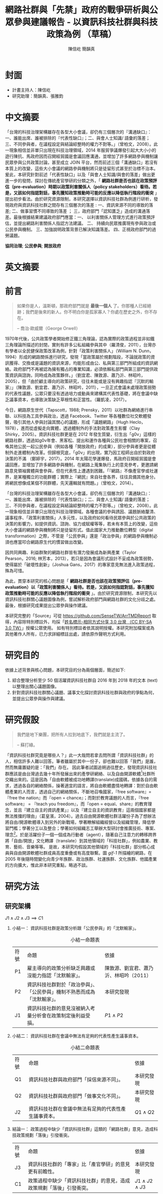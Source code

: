 #+TITLE: 網路社群與「先禁」政府的戰爭研析與公眾參與建議報告 - 以資訊科技社群與科技政策為例 （草稿）
#+AUTHOR: 陳信屹
#+AUTHOR: 簡韻真
#+EMAIL: ossug.hychen@gmail.com
#+OPTIONS: H:2 num:t toc:t 
#+TOC: listings
#+TOC: tables 
* 封面
- 計畫主持人：陳信屹
- 研究助理：簡韻真、張雅鈞
* 中文摘要
  #+BEGIN_COMMENT
  字數以 500 字為限，並在其後列名 5 個以內中文關鍵詞。
  #+END_COMMENT
  「台灣的科技治理架構雖存在各型大小會議，卻仍有三個層次的『溝通缺口』：一、誰能出席、誰被排除的『代表性缺口』；二、與會人士知識/ 語彙的落差；三、不同參與者，在議程設定與結論綜整時的權力不對等。」（曾柏文，2008）。此一現象相信並非單只出現在科技治理領域，2014 年服貿爭議爆發引起大大小小的遊行陳抗、馬政府因而召開經貿國是會議回應溝通，並增加了許多網路參與機制讓民眾參與公共政策討論，甚至成立 JOIN 平台，然而前述三個「溝通缺口」若沒有本質上的改變，這些大小會議的網路參與機制將只是徒留形式甚至於治標不治本。爰此，本研究針對前述「代表性缺口」以及「與會人士知識/與會的落差」做出更進一步的發問，探討在傳統產官學研的分類之外，「 *網路社群是否也該在政策預評估（pre-evaluation）時期以政策利害關係人（policy stakeholders）看待。若是，又該如何指認對話，事先獲知政策推動時可能的反應以降低執行階段的衝突* 」提出初步看法。由於研究資源限制，本研究選擇以資訊科技社群為例進行研析，發現政府與資訊科技社群之間存有三個層次的落差 : 一、資訊來源不同的導致的落差; 二、做事習慣不同導致的落差 ； 三，政府部門「認知匱乏」造成的溝通落差。最後根據結果建議政府部門應當：一、 以利害關係人管理方式進行政策預評估，並提出網路利害關係人指認方法建議。 二、 持續向民眾推廣現有參與政治或公民參與機制。 三、加強說明政策背景已解決知識落差。 四、正視政府部門的過勞議題。

  *協同治理*; *公民參與*; *開放政府*
* 英文摘要
  #+BEGIN_COMMENT
  字數以 150 字為限，並在其後列名 5 個以內英文關鍵詞。
  #+END_COMMENT
* 前言
  #+BEGIN_COMMENT
  科學研究論文引言的五個階段 （Weissberg & Buker 1990）: 
  - 階段一：陳述該研究領域，藉此提供讀者所欲探討問題之背景，並說明重要性。
  - 階段二：更明確地陳述該問題的研究近況，為已知資訊奠定基礎。
  - 階段三：陳述進一步研究之必要，藉此為目前研究創造可發揮之空間。
  - 階段四：說明研究目標或描述研究的主要活動與發現。
  - 階段五：選擇提出執行此研究的正面價值或正當性。
  #+END_COMMENT
  
  #+BEGIN_QUOTE
  如果你是人，溫斯頓，那政府部門就是 *最後一個人* 了。你那種人已經絕跡；我們是後來的新人。你不明白你是孤家寡人？你處在歷史之外，你不存在。

  -- 喬治·歐威爾（George Orwell）
  #+END_QUOTE
  1970年代後，公共政策學者開始修正鐵三角理論，認為實際的政策過程並非如鐵三角理論所描述的封閉，實則有許多公私組織參與其中（羅清俊，2011），台灣亦有學者以全民健保政策改革為例，針對「政策利害關係人」（William N. Dunn，1994）形成的網路關係進行研究，發現「當政策屬於規劃階段，不論就政策的資訊獲得、交換或是議題的資訊來源，均能形成由公、私與第三部門所組成的資訊網絡。政府部門不再被認為擁有獨占的專業知識，必須依賴私部門與第三部門提供政策資訊與諮詢，同時成為政策夥伴。」（劉宜君、陳敦源、蕭乃沂、林昭吟，2005），但「由於顧主導向的政策研究，往往未能或是沒有興趣指認『沉默的輸家』」（陳敦源、劉宜君、蕭乃沂、林昭吟，2011），一旦正式會議未處理政策弱勢的代表性議題，公眾只要沒有透過培力或動員來建構其代表性基礎，將在會議中缺乏議事資本，也導致決策缺乏草根性和正當性。（羅凱凌，2017）。
  
  今日，網路原生世代（Tapscott，1988; Prensky，2011）以社群為網絡進行串聯、以科技為工具參與政治，透過 Facebook、Twitter 等各種數位社交軟體發聲，吸引其他人參與討論其關心的議題，形成「議題網路」（Hugh Heclo，1978），進而從虛擬走向實體，透過體制外的手法對政策產生影響（Clay Shirky，2005）。資訊科技社群更是在 2012 年發生質變，衍生出「g0v」這樣的網路社群，透過如g0v年會、黑客松、提出和運作各種與公民社會相關的專案，召喚其他公民一起公民參與（例如各種「開放政府」的成果），部分參與者更是從體制外走進體制內改革。但歸根究底，「g0v」的出現，實乃因工程師出自於對政府決策的不滿 （鄭婷宇，2017）。2014 年太陽花學運爆發，馬政府召開經貿國是會議回應，並增加了許多網路參與機制，在網路上蒐集執行上的意見參考，更邀請網路意見領袖實體與會參與，但在代表性上遭遇到困難。「『網路』不像產官學或社運界，是某種獨立的功能群體；實際上『網民』來自社會各界，往往具備其他身分。將網民想像成某個不同群體，先天邏輯就有問題。」（曾柏文，2014）。

  「台灣的科技治理架構雖存在各型大小會議，卻仍有三個層次的『溝通缺口』：一、誰能出席、誰被排除的『代表性缺口』；二、與會人士知識/ 語彙的落差；三、不同參與者，在議程設定與結論綜整時的權力不對等。」（曾柏文，2008）。此一現象相信並非單只出現在科技治理領域。各種會議的參與誘因、議題脈絡釐清、議事程序、「政策利害關係」人多元性，以及政府如何看待民眾參與於公共政策的決策的影響力，如提供資訊、諮詢、協力或賦權等等，若未有本質上的改變，這些大小會議的網路參與機制將只是徒留形式。值此國家大力推動數位轉型（digital transformation）之際，不管是「公民參與」還是「政治參與」的網路參與機制必須也應當叩合網路原生代的慣習做出改變。

  因共同興趣、利益群聚的網路社群皆有潛力發展成為新興產業（Taylor Pearson，2016; 林芳本，2013），若只是因為會議形式設計不妥成為政策弱勢，使得屬於「破壞性創新」（Joshua Gans，2017）的專家意見無法進入政策過程，殊為可惜。

  為此，貫穿本研究的核心問題是「 *網路社群是否也該在政策預評估（pre-evaluation）以「政策利害關係人」看待。若是，又該如何指認對話，事先獲知政策推動時可能的反應以降低執行階段的衝突* 」。由於研究資源限制，本研究先以資訊科技社群關心議題圖像為例，嘗試解析政府部門與網路社群的文化分歧之處。最後，根據研究成果提出公眾參與操作建議。

  本研究完整的「Source」可從 https://github.com/SenseTW/ArrTMDReport 取得，內容除特別標註外，均採「[[https://creativecommons.org/licenses/by-sa/3.0/tw/][姓名標示-相同方式分享 3.0 台灣 （CC BY-SA 3.0 TW）]]」授權公眾使用。
  如有特別標註者依其說明授權。本研究附加檔案或為其他著作人所有，已力求詳細標註出處，請依原作聲明方式利用。
* 研究目的
  依據上述背景與核心問題，本研究目的分為兩個層面，簡述如下:
  1. 綜合整理分析至少 50 個活躍資訊科技社群自 2016 年到 2018 年的文本 (text) 以整理出關心議題圖像。
  2. 針對資訊科技社群關心議題、議事文化探討資訊科技社群與政府的爭點為何，並提出公眾參與操作與建議。 
* 研究假設
  #+BEGIN_QUOTE
  我們是地下樂團，把所有人拉到地底下，我們就是主流了。

  -- 蘇打綠。
  #+END_QUOTE
  #+Caption: 「國/商碼 vs. 國/叛碼」並列圖，葛皇濱製。
  #+NAME: gif-1
  [[./images/community_network.png]]
  「資訊科技社群究竟是哪些人？」此一大哉問若拿去問所謂「資訊科技社群」的人，相信許多人難以回答。筆者雖屬於其中一份子，卻也難以回答「我們」是誰，然而無庸置疑的是：「我們」存在。
   因此筆者試圖追朔過往歷史，發現資訊科技社群應該是由台灣過去幾十年所發展出來的產學研網絡、以及自由開源軟體[fn:1]社群所交織出來的。這是因為「自由軟體被成功地轉譯(translate)成國碼，依據各自的需求，透過各自的網絡關係，操著適宜的語言，將自由軟體盡情地轉譯：對於自由軟體產業的人而言，透過自己的網絡關係，不斷地召喚國家，『free software』=『free the nation』而『open = chance』；而對於教育議題的人而言，『free software』 = 『teach you freedom』，而『open = equal、share』的教育理念，並且『建立自主的資訊產業」』以及『建立自主的資訊教育』這兩個國家都是無法推擋的理由」（葛皇濱，2004）。過去自由開源軟體社群活躍份子為了想辦法將自由/開源軟體導入到另外的新戰場，學著瞭解組織經營以及組織管理，降低學習門檻；學著分工以及整合；學著如何組織志工舉辦大型研討會推廣技術、專案、理念[fn:2]。於是活躍份子一個一個成為行動者（agent），隨著自己注意力的轉移跨界將「自由/開放」文化轉譯（translate）到其他領域的「科技社群」，例如農業、教育、藝術、音樂等等。  是故，本研究均假設其他領域的「科技社群」部分核心成員與自由開源軟體社群成員高度重疊或有高度聯繫。圖 [[gif-1]] 所描繪的網路，在 2005 年後隨時間變化向青少年族群、政治族群、社運族群、文化族群、他國產業的方向擴大，惟此非本研究重點，略過不談。
* 研究方法
** 研究架構
   $J1 \land J2 \land J3 \implies C1$
*** 小結一： 資訊科技社群是政策分析跟「公民參與」的「沈默輸家」。
   #+CAPTION: 小結一命題表
   #+NAME: tba-judgement-1
   | 符號 | 命題                                                                     | 依據                                   |
   | P1   | 雇主導向的政策分析缺乏興趣或沒能力指認「沈默輸家」。                     | 陳敦源、劉宜君、蕭乃沂、林昭吟（2011） |
   | P2   | 資訊科技社群對於「政治參與」、「公民參與」機制不熟悉而成為「沈默輸家」。 | 本研究發現                             |
   | J1   | 資訊科技社群的意見沒被納入考量分析會在政策制定後利益受損。               | $P1 \land P2$                          |
*** 小結二： 資訊科技社群在會議中無法有足夠的代表性產生議事資本。
    #+CAPTION: 小結二命題表
    #+NAME: tba-judgement-2
    | 符號 | 命題                                                 | 依據           |
    | Q1   | 資訊科技社群與政府部門「採信來源不同」。       | 本研究發現     |
    | Q2   | 資訊科技社群與政府部門「做事文化不同」。             | 本研究發現     |
    | J2   | 資訊科技社群在會議中無法有足夠的代表性產生議事資本。 | $Q1 \land Q2$ |
*** 結論一： 政策過程中缺少「資訊科技社群」這類的「網路社群」意見，造成科技政策規劃「落後」引發衝突。
    | 符號 | 命題                                                     | 依據                   |
    | J3 | 資訊科技社群的「專家」比「產官學研」的意見更有前瞻性。   | 本研究發現             |
    | C1   | 政策過程中缺少「資訊科技社群」的意見，造成政策規劃「落後」引發衝突。 | $J1 \land J2 \land J3$ |
** 文化研究
   「文化研究關心的是日常生活中的意義與活動。文化活動是指某個文化中的人們如何去進行某些事情（比如說觀看電視或外出用餐），而他們之所以這樣去進行事情則與某些文化意義有關。在文化研究的脈絡下，「文本」（text）這個概念不只是在講書寫下來的文字，還包括了電影、攝影、時尚或髮型；文化研究的文本對象包含了所有有意義的文化產物。」（[[https://zh.wikipedia.org/wiki/%E6%96%87%E5%8C%96%E7%A0%94%E7%A9%B6 ][Wikipidia: 文化研究]]）。 本研究採用之「文本」為社群在網路中共創、有意義的文化產物，包含網路討論串、新聞、共筆、演講、軟體等等。
*** 收錄原則
**** 社群收錄原則
     初步設定條件為符合下列條件之台灣相關科技社群或組織，特殊狀況可說明：
     1. 創立一年以上。
     2. 兩年內有公開活動或討論文章。
**** 社群大型活動收錄原則
     1. 由社群主辦。 以 PyCon 為例：不管是講者、工作人員、聽眾全部都要付報名費。[fn:3]
     2. 知識分享、連誼、共創型活動。 以 COSCUP 為例，60% 交朋友、40% 聽演講是主辦方設定的目的。
**** 來源的判斷原則
     1. 一手來源是為事件特定狀態直接提供證據的文本或者人；換句話說，就是最靠近政府部門正在書寫的事物的消息來源。這個術語通常指事件參與者或者事件觀察者創作的文本。它可能是一份官方報告，一封原始書信，一份記者親歷事件的報導，或者一份自傳，統計數據也被認為是一次文本。
     2. 二手來源是是摘要、引用、轉述、總結一手來源的文本。。
*** 建立活躍社群清單
**** 盤點社群自辦會眾 250 人以上知識分享、連誼、共創型活動
**** 估計社群人數以及活躍狀況     
    1. 蒐集各社群常使用的討論數位工具連結。
    2. 蒐集各社群常使用的資料整理工具連結。
    3. 蒐集各社群用來舉辦活動的活動報名網站。[fn:4]
     1. KKTIX。
     2. 活動通。
     3. Meetup。
     4. Facebook Event。
    4. 略估各社群有的數位工具討論空間的人數。
*** 統計各社群關心議題 
    1. 盤點出每個社群的主要數位討論空間。時間範圍 2016 年到 2018 年的熱門新聞相關討論串。
    2. 每個社群討論空間要找出 10 個熱門跟社會議題新聞或政策有關的討論串。
    3. 摘要各相關議程重點問題。
*** 歸納分析社群關心議題
    Alex Pentland （2014）認為人類是「意念機器」，在「探索」跟「思考」過程中消費資訊，在討討論中貢獻「知識」 ，在人機一體高度連結（hyper-connected）的社會中，公民不僅是單純的政策資訊消費者，同時也是政策資訊的貢獻者。網路做為一個開放的討論空間，佈滿了無數人消費及生產知識的數位痕跡（Degital Footprint）。從資料（data）、資訊（information）、知識（knowledge）、文化（culture）生產與消費的角度，我們能看出「意念」（ Alex Pentland，2014）
）傳播的路徑，指認出特定網路族群特質跟關心議題，供後續進入社群活躍場域驗證分析後的概念。
*** 驗證
    在撰稿初期即公佈在網路上，並時常在科技社群的群聚的虛擬或實體空間，逼人閱讀當前草稿並詢問內容是否有偏誤（科技社群的人多半對這些內容毫無興趣）。概念來自於約耳的「走廊使用者測試」。[fn:5]
** 訪談調查法
   訪談法透過與受訪者面對面之交流，獲取內容訊息的分析方法，特別是針對受訪者親身經驗之故事特別有用。
   本研究主要透過此方法了解不同領域對於政策過程的意見，獲知政府與資訊科技社群的溝通缺口，訪綱見附錄。

   // 完稿會跟被訪者確認是否公開。

   #+CAPTION: 訪談名單與形式表 （本研究製表）
   #+ATTR_LATEX: :environment tabular :width \textwidth :align lrr
   | 代號  | 時間 | 形式 | 選擇原因                         |
   |-------+------+------+----------------------------------|
   | NPC1  |      |      | 經貿國是會議。政府與社群中介者。 |
   | NPC2  |      |      | 經貿國是會議。政府與社群中介者。 |
   | NPC3  |      |      | 族繁不及備載                     |
   | NPC4  |      |      | 政府與社群中介者。               |
   | NPC5  |      |      | 積極公民                         |
   | NPC6  |      |      | 社群倡議                         |
   | NPC7  |      |      | 智庫分析師                       |
   | NPC8  |      |      | 智庫分析師                       |
   | NPC9  |      |      | 智庫分析師                       |
   | NPC10 |      |      | 基層公務員                       |
   | NPC11 |      |      | 政府約聘                         |
   | NPC12 |      |      | 曾任職政務官                     |
   | NPC13 |      |      | 現任職政務官                     |
   | NPC14 |      |      | 現任首長幕僚                     |
* 研究限制
 1. 這種透過生活史作為社會圖像的起點與核心方法仍有限制，「建構社會圖像之方法並無固定方式之依歸，而只是尋繹其中之可能關聯，盡力貫通各種層面使之連結成有機圖像，詮釋的結果常常依賴研究者的知識跟經驗。」（王宏泰，2011）。
 2. 本研究多數取用之文本 （文化研究的脈絡下的 「Text」） 皆為網路連結頁面，可能在未來失效。 對於 Web Archiving 此議題，目前全世界已經有一些 [[https://en.wikipedia.org/wiki/List_of_Web_archiving_initiatives][Web Archiving Initiatives]] 在進行。
    讀者若發現連結失效，可嘗試利用 Web Archive （https://web.archive.org/ ）、Wayback Machine （http://archive.is/） 此類服務搜索。
 3. 本研究盤點之社群跟活動不可能窮盡，此乃因社群跟活動、可能隨時分拆、重組或創建。
** 研究者的位置
   筆者自 2002 年因使用 Linux 開始參與自由軟體文化運動，2012 年參與 g0v 開始關心公共議題自今。2014 以 g0v 社群參與者身份參與經貿國是會議高雄場。
* 文獻檢閱
** 網路社群
   自 2014 舉辦的[[https://www.ndc.gov.tw/Content_List.aspx?n=F6A29549FD03E057][經貿國是會議]] 以來、公部門們常常提到「科技社群」，但似乎並無精確定義，按筆者個人經驗，目前只見 2017 年的開源人年會中的[[https://www.youtube.com/watch?v=mrMsNItdkNs][南部社群與法人協作]]演講中提到「科技社群」四字，而從科技部的相關計畫：科技社群建構：新興科技產業相關議題之研究，可發現學者所想像的社群是某種由上而下建構的平台，而非由下往上自組凝聚的人民團體。因此接下來本研究會試圖釐清所謂的「科技社群」為何，另外需特別強調的是，這裡提及的社群 （community） 一詞與社區營造裡的社區 （community） 為不同指涉對象。 

   按筆者這十幾年來經營開源社群的經驗，首先，沒有人可以代表「網路」，在網路上每個人都是各自獨立的節點，只是有些人是比較大的節點，認識更多人、傳遞更多資訊，通常被稱之為意見領袖（Key Opinion Leader）。意見領袖並非他想做什麼，下面就會有網軍群起跟隨，KOL 指的比較偏向網路上某一社群內有影響力的人，較像是一個跟社群溝通的窗口，是因為他在社群內的專業與參與付出而有影響力且受信任。

不同於傳統公協會或是人民團體，網路社群因為興趣和共同關注議題而聚集，成員可能跨地域、跨職業，也沒有成立正式的法人組織，但是這個社群因為共同的承諾參與、默契、工具凝聚在一起，持續在網路上活躍，而成員對這個社群產生了歸屬感。例如攝影同好、動漫社群、寫程式的社群，可能在不同的論壇、通訊工具上討論相關話題，分享新知與作品。
Etienne Wenger（2003）稱呼這類通過對特殊活動或興趣分享專業技術和激情而聚在一起的群體為「實踐社群」（community of practice）。

「實踐社群」這樣崇尚實作的文化，使得一個人在這樣的社群的影響力是建立在他為社群貢獻過什麼事蹟，因此網路的暱稱 ID  比本名還真，基本上可以算在江湖 (community) 的藝名 (nickname)，任何職銜在此也不重要，大家認可的是該人做過的貢獻，而不是他是否為理事長、發起人。社群所形成的文化，也就是所謂的默契，會讓社群的意見領袖，受到一定程度的規範，若是意見領袖打破這個默契，就會在所屬的社群中影響力下降。這樣的治理模型在自由開源社群特別常見：「仁慈的獨裁者」（benevolent dictator）[fn:6] 必須保持仁慈，否則巨大的分歧會導致專案被復刻（fork）並由新的領導所掌管。這也是接下來建議一章會看到受訪者希望專家會議內容公開，因為他們無法代表他們所屬的社群，基於跟社群的默契，他們需要讓社群裡的更多人可以一同參與跟政府的討論並給意見。

值得注意的另一件事，是同一議題會有不同意見的社群，不能夠希望找到一個社群就天下太平無其他意見，或是能夠找完所有網路上的社群，因為只要有任何人不同意既有社群的意見、承諾，馬上就可以在網路上開新的社群，因此與其建一個社群清單，不如讓社群可以主動找到政府部門，或是有需要的時候可以迅速找到關鍵活躍社群。

每個社群習慣的討論平台也會不同，可能在 Facebook、Instagram、Line、Telegram、Twitter、Slack、IRC、PTT 等不同的工具平台上，要讓社群使用者遷移討論平台非常困難。例如大家都不太會去政府的網站上留言、參與討論，而是傾向在社群既有的平台上討論。在徵詢社群意見的時候，需要在其習慣的工具平台上，以相同的默契與承諾進行協作。

大致上，網路社群有兩種生命週期，一種是以興趣為導向，以實作和數位資產為基礎的實踐社群，以開源社群為例；另一種是議題導向的倡議社群，例如從關注特定議題的粉絲頁到發起遊行抗議。許多社群至凝聚期時已有相當影響力與網路聲量，卻因行政成本考量不一定會走到有法人形式的營運期，造成這些社群的聲音很難被納入政策諮詢過程中，也無法有明確的組織授權任何人代表那個社群。
*** 實踐社群
   #+CAPTION: 實踐社群的生命週期（本研究製表）
   #+NAME: tb-community-of-practice-lifecycle
   | 特性/階段 | 萌芽期             | 發起期       | 凝聚期       | 擴大推廣期       | 營運期                        |
   |-----------+--------------------+--------------+--------------+------------------+-------------------------------|
   | 關鍵活動  | 網路上分享特定知識 | 共有數位資產 | 定期實體聚會 | 定期大型活動     | 成立人民團體                  |
   | 誰能代表  | 無                 | 發起人       | 無           | 無               | 不同案例有不通狀況            |
   | 自治條例  | 無                 | 無           | 有           | 有               | 有                            |
   | 營運成本  | 極低               | 低           | 中           | 高               | 極高                          |
   | 案例      |                    |              |              | COSCUP、MOPCON、 | 開放文化基金會 、自由軟體協會 |
*** 議題社群
   #+CAPTION: 議題社群的生命週期（本研究製表）
   #+NAME: tb-community-of-issue-lifecycle
   | 特性/階段 | 萌芽期        | 發起期                                       | 凝聚期                  | 擴大推廣期                              | 營運期                        |
   |-----------+---------------+----------------------------------------------+-------------------------+-----------------------------------------+-------------------------------|
   | 關鍵活動  | 罵文/釐清議題 | 分享相關政策/報導/學術文獻、成立粉絲頁、群組 | 定期讀書會/行動策略討論 | 倡議/遊說/開記者會/遊行等等定期大型活動 | 協會/基金會                   |
   | 誰能代表  | 無            | 發起人                                       | 無                      | JOIN 提案者                             | 董事長/理事長                 |
   | 自治條例  | 無            | 無                                           | 有                      | 有                                      | 有                            |
   | 營運成本  | 極低          | 低                                           | 中                      | 高                                      | 極高                          |
   | 案例      |               |                                              |                         | COSCUP、MOPCON、                        | 開放文化基金會 、自由軟體協會 |

** 利害關係人指認
*** TODO 這邊寫利害關係人指認方法? 討論「市場定位」、「專案管理」、「服務設計」裡的指認方法。
  寫狹義的利害關係人只包含「否決權」的定義、「輸家」，並提出「鄉民都來了」的動員、以及「開源裡面的最後否決權」。
**** 文獻回顧:
***** 公共行政的指認 
    1. 政策分析學者William N. Dunn（1994：85）將 「政策利害關係人」（policy stakeholders）定義為：「不論是能夠影響政府決策或是受到政府決策影響的個人或團體，就是政策利害相關者」
    2. 利害關係人的指認必須是倫理性以及策略性的: 利害關係人在意義上有更大的包容性，也從倫理的角度，指出策略 規劃者應當關注企業或是政府運作中「了解誰與甚麼是有影響 的？（Who and What Matters?）」問題（Lewis and Gilman, 2005: 161-182），更重要的，公部門策略規劃者在倫理上必須關 注「沉默輸家」（s i l e n t l o s e r s）的權益，沉默輸家意指 （Weimer, 1998: 118）：「（社會上的某些人）不清楚自己是有 利害相關的、知情但是負擔不起參與公共討論的成本、或是尚未出生以及其他原因而無法發聲。」13
    3. 共政策往往可能產生對社會全面性的正面或負面影響力 （Wilson, 1989: 75-83），幾乎所有的生物都會包括在其中，但 是，這樣的討論意義不大，實務上也不可能進行這樣大規模的評 估工作
    4. 利害關係人範圍問題：利害關係人指認可分為廣義與狹 義兩種，廣義代表只要該團體或是個人，在經濟、黨 派、意識形態、或專業上與政策有關，都應被納入考 量。狹義則是類似「否決點」（veto point; Immergut, 1992: 66）的概念，只納入有能力影響法案修正通過的 相關個人或團體，
    5. 利害關係人分析的研究方向指引：
    5.1. 利害關係人範圍問題。
    5.2. 資料蒐集的輔助問題。
    5.3. 利害關係人變動的問題。

    沒有蒐集「沈默輸家」現在會產生的問題：1. 錯過創新意見。 2. 受害者現在容易串連陳抗做「否決」。

***** 市場定位的指認 
***** 議題行銷的指認 
** 小結
* 資訊科技社群關心議題分析
 為了瞭解資訊科技社群與政府部門的爭執，以下我們先梳理比較大的事件再從中挖掘背後的價值爭議。
** 新興產業與既有產業之爭
  #+BEGIN_QUOTE 
  我們若不從根本研究發展起來，就永遠只能做先進國家的科技殖民地，賺一點代工仿造的辛苦錢，在左鄰右舍前炫耀浮誇而已

  -- 黃敬群 (Ｊserv）    
  #+END_QUOTE
*** 我們還需要下一座園區？
    | 議題分類 | 區域 | 子議題                                                                                             |
    |----------+------+----------------------------------------------------------------------------------------------------|
    | 國土規劃 | 高雄 | 想辦法先抑制炒房，防止扼殺剛燃起的新商業火苗; 而不是把資源投進建設新科學園區.                      |
    | 產業發展 | 高雄 | 二級產業產值已經這麼大，是否應該繼續擴大? 還是應該要認真一點推動「容易與觀光並存的數位/軟體產業」? |
    | 產業發展 | 高雄 | 高雄市府招商模式不變，高雄科技園區恐成蚊子館或炒房園區                                             |
*** 新「媒體流行字」只是拿來匡預算、騙選票、炒房用的
    - 「政府為統籌掌 理自由軟體產業發展之規劃、推動與評估事宜」並且提出多項與阿里山計畫內的計 畫綱要，包括「1 萬名 Linux 程式設計人員、十萬個以 Linux 為基礎的相關機關及企業 的電子化、1000 套 Linux 驗證中心所通過的軟、硬體產品，預計 2007 年產業產值將為 新台幣一百億元(廣義產值為一千億元)」為目標。
    - 你看奈米計畫和電子書，也會是同樣模板的！(所以AI寫計畫書超重要)
*** 政府該介入管制或是扶持新興產業？ 政府有能力嗎？
*** 國際標準制定
    https://thetype.com/2018/11/15885/zh-hant/?fbclid=IwAR0x8YX16D3BXOnMTYKnSk6P-E_Ano42wI0DVeonGTZMGhtIzgTnYXwe59s#fnref:3
** 言論自由與言論管制之爭
** 居住自由與規模經濟之爭
  1. Degital Nomad 與製造業的競爭。
** 學習自由與體制教育之爭
  | 議題分類 | 區域 | 子議題           |
  |----------+------+------------------|
  | 高等教育 | 全國 | 學者跟不上時代。 |
** 認同自由與傳統價值之爭
  1. 不需要「他者」決定「自己」是什麼。
** 服務公共性認定之爭
  1. 政府服務做很爛。民間自幹砍資料做應用。政府說政府部門民間違法。因為做應用才有亮點。
** 人權與便捷的公共服務之爭
  1. eID 爭議。
** 直接民主與代議民主之爭
  1. 代議失靈。
  2. 協同治理而不只是要「公民參與」。
* 資訊科技社群特質分析
  #+BEGIN_QUOTE
  這樣的辯論不斷出現，甚至一度越演越烈。但是這樣的辯論核心都是，誰是社群？誰代表社群？ SLAT 與社群的關係是什麼？SLAT 是否能夠代表社群？

  -- 葛皇濱（2004）。
  #+END_QUOTE
 1. 較有國際觀：引用新聞來源: 國內/國外比重。
 2. 循證式：直接用新聞討論 V.S. 直接用政府公告政策/報告討論。
 3. 採信來源的不同，議題導向，快政府2-3年。
 4. 反權威：誰說的並不重要，重點是有沒有道理。
 5. 多元與涵容 。
** 這些人的影響力？
 1. 部分屬於國際社群的 committer ，有資格參與規格制定的投票權。
 2. 未登記在台灣的外商或是新創的從業人士。
 3. 台灣在地社群的組織者。
 4. 特定科技的專業玩家。
 5. 實務導向的學者。
* 利害關係人指認分析
** 描繪框架
  6. 外部、內部、中介者。
  7. 公共行政的利害關係人指認。
  8. 專案管理利害關係人指認。
  9. 議題行銷的關心對象、關心社群指認。
 10. 網路利害關係人指認。
** 導出我設計的方法立論：
  1. 沒有組織的「輸家」利害關係人。
  2. 能透過 internet 動員組織執行「否決」。
  3. 消費/生產政策的資料的個體都有可能是被影響者(因為他感興趣）。
  4. 用因興趣而產生的鬆散社群裡的 KOL 當 communication bridge。
  5. 利用新聞作媒介刺激互動，讓 community 指認利害關係人。
* 結論與建議
  本章依據前述研究成果進行研究發現綜整，並依據相關研究發現，提供若干建議供政府部門參考。
** 研究發現
   #+BEGIN_COMMENT
  1. 研究主要目的的參考文獻，或概述主要活動。
  2. 依重要性來重申最重大的研究發現。
  3. 本研究的意涵 （從結果所得概論：在更廣泛的領域下，結果所代表的意義）。
  4. 對未來研究的建議。
  #+END_COMMENT
*** 資訊來源不同導致的溝通缺口 
   當議題在社群媒體（SNS）或是大眾媒體發酵時，本研究依據訪談結果以及場域觀察發現：
   1. 事務官、基層公務員、資訊科技社群的問題為看不到全局觀（big picture）跟政策藍圖（policy roadmap）。
   2. 政務官、事務官、政策分析師的問題為缺乏從碎片化的資訊整理洞見（insights）的時間與方法論(methodology。

   #+CAPTION: 資訊來源不同導致的溝通缺口 
   #+NAME: tba-source-gaps
   | 政務官                          | 事務官/政策分析師                       | 資訊科技社群                                             |
   |---------------------------------+-----------------------------------------+--------------------------------------------------------|
   | 1. 該議題重點是什麼？           | 1. 沒有時間好好做政策規劃，疲於救火。   | 政府資訊過時，政策規劃慢三年以上。                     |
   | 2. 為什麼民眾無法了解政策藍圖？ | 2. 網路上的意見太過雜亂，很難找洞見。 | 不採納網路意見，只相信大公司、學術機構等既得利益者。   |
   | 3. 由下而上的意見如何收斂？     | 3. 網路與情系統只有聲量大小，沒有洞見。 | 要洞見就要有誠意，沒誠意不想參與討論。                 |
   |---------------------------------+-----------------------------------------+--------------------------------------------------------|
*** 做事習慣不同導致的溝通缺口
*** 公共政策網路公民參與缺口
    第一段寫 Internet 促成通訊方式改變，並且改變了人類對「社會真實」的認定方式，同時也改變了組織方式（Manuel Castells，2010），而由於成為人民團體成本過高，此類因網路而出現的社群便不傾向登記為人民團體，在這樣的狀況下這類人變成了政策規劃上的「沈默輸家」。特質為何。關心的議題圖像為何。第二段寫新的組織型態要怎麼推估代表性跟族群大小以及影響力。第三段寫儘管有了「公民審議」、「電子民調」，但由於主導「公民審議」、「電子民調」者缺乏數位行銷的概念與技巧，以及對社群多元性，數位認同的了解，在流程設計上使得網路原生代往往仍然 *不知道怎麼參與* 或是 *沒有動力參與* ，依舊還是「沈默輸家」。
**** 網路參與形式
    // 先列訪談論點摘要
***** 
    1. 需要改變專家會議的形式，專家會議應該要慢慢淡化掉，通常一個太尖端的事情無法透過專家會議，無法給真正建議。很多「專家」不一定是專家，德高望重來，執行機關不照著做就得負擔責任。行政機關於是就照著所謂的「專家」建議走。問題在現在給的時間和資源又很少，通常你只有很短的時間，如果這件事很重要，可以掛特別專案，有一到兩個月來做。大部份的專家會議流於形式。隱瞞委員的身份無助於糾紛的解決。
       外部會議如何讓他如實的呈現，盡量是找願意的委員來開會，另外有理由才不公開。才能讓民間意見吸納變成實質化。不公開就太形式化了。但建立標準也是困難重重。
    2. 重點不是政府建立平台，而是利用現有的平台。政府近年有個問題是自己架平台。政府想要跟科技社群對話的話，就是先到科技社群跟他們對話，而不是開新的地方再叫他們來。你是政府單位，政府部門反而會比較不受信任，不如委託中立的法人，或是社群自治，參與這個平台的互動，沒有特別理由的話，不需要政府去架一個平台。所謂的交流平台需要做民意的吸納，那政府要變成參與者，且平台的管理者必須要是中立的，讓平台要可以自治。
    3. 應該要增加網路公聽會。例如現在選舉制度，投票或是連署是不是能夠增設網路連署？他當然有很多的原因，中選會的意思是他們是想要做網路連署，他們成本比較低。因為網路有自動驗證機制。很多連署票會無效，就是戶籍填錯之類的，最後還要人工驗查。對於行政說負荷可以減低。但是不是所有人都可以上網。但態度是未來可以兼容。公聽會有相當價值，但不是只有政府召開的。
       只要讓網路公聽會有程序，也能被列入。現在只有實體的公聽會。歐盟對於 cc 的修法，都可以遠端。例如 cc Autria 可以遠端跟歐盟報告。歐洲議會在處理重大問題的時候，可以遠端提出意見。透過虛擬的方式成數意見。不知道有沒有標準流程。對於 vTaiwan 來說如果他可以擴大，我很支持。
    4. JOIN 八成以上是情緒表達，沒有提出實質建議。提出批評與建議改正的方向。這樣公務機關比較好改正。JOIN 目前就是陳情的平台，沒有任何阻斷行政程序的效力。訴願也沒有阻斷行政程序的效力。從公務單位的理解，吸納意見還沒吸納玩，院長就下指示，當然要聽院長的。
    5. 建議開網路公聽會，只要讓網路公聽會有程序，也能被列入。現在只有實體的公聽會。行政機關是網路是吸納意見，但聽不聽隨我。唐鳳負責架中立的平台，蔡玉玲用政治資源要求行政機關認真對待。才有可能科技政策透過網路音量影響。政府機關的實作必須透過政治力量。
    6. JOIN 平台上連署成功的，得到的回應是一樣的。如果要最精準地講，他只是一個溝通平台，他不是行政程序法的一環，他頂多只是陳情。一個人跟五千人陳情的差異在哪裡？這代表五千人有相當能量的。其實一樣的答案是不合宜的。我就算連署了，政府不聽能怎麼辦？那政府可以怎麼辦？那政府應該被課責的。現階段可以不管 JOIN。有幾個階段，現在需要開公聽會。首長信箱有這麼大的威能，是因為內部有行政規則一定要回。要建立像是首長信箱一樣的規則。如果網路收納意見越來越重要的話，就是慢慢去訂行政規則，要當一回事的。
    7. 經貿國是會議就是先找中研院資創中心，因為 g0v 黑客松都在中研院資訊所。中研院先開幾次實體會議，中研院先開了前三個活動，例如國發會希望拿到與會者名單，我們拒絕了。中研院以跟社群當朋友的經驗把你們聚在一起，那時候示範基本的社群禮儀是什麼。那時候的角色是中介者。
       有兩件事情我們很堅持：第一國發會不能拿名單，例如前三次會議不會要求大家表達身份。不熟之前先建立信賴。第三，勸國發會，容許社群自己錄影、直播。yutin 那時候就自己來直播。我們有勸政委的秘書，不要去阻止她直播。盡量把他導成。例如不要先政委致詞，跟我們一樣排排坐，去階級，輪到政委發言。政府部門找我們辦就是希望大家可以講話。
       經貿國是會議最後是沒有什麼成果的，但是就開啟對話來說他是有成果的，開始讓民間社群與政府部門產生對話。例如那時候政府和辦公室一直想要找代表。網路社群有意見領袖但是不會有代表。意見領袖會引起話題震盪，但是沒有網路代表。後來就理解沒有代表，社群代表這幾個字是不能講的，開始理解是社群參與者，那至少是一個開始。
    8. Linux 基金會的做法是，各個產業和公司，如果你想要投報給我，可以投。你可以把有做 Kernal 的人的聯絡資訊留在 Linux foundation。如果要打官司，可以先私下處理。政府有意願要做，至少要有清單的建議，至少有一個地方可以投報資訊。Key Man 更新也會通報。
    9. 國外的網路社群裡面，還是透過陳情、找支持的民意代表、遊行的方式。例如他們抗議 TPP，在歐洲的部分就是找開放授權比較親善的歐洲議會代表，例如舉辦公聽會、演講、說明。
       不外乎就是那些方式，因為政府他必須照行政流程。如果你真的要直接影響到他，你要去知道那個流程。你可以透過發表意見凝聚共識，然後再影響。
**** 
   1. 現在問題是，網路參與之前要讓他們知道要參與什麼。
   2. 現在政府樣態,要公民發起議題,政府去回應,政府的成本很高。像是公民用 JOIN 去發起,門檻很高,手上資料可能沒有,沒有人力去準備。可能也沒有專業評估報告。有時候是事務官的經驗,有時候很難去舉證,很難去報告。從外部去發起參與就很困難。這一塊的能量不會太強,整天在接新的需求會壓垮。
   3. 把部會有疑慮的,有大方向可是細節不確定的拿到網路上審議。例如 vTaiwan，這規劃的品質會比較好。溝通能量和事務官的甘願程度。個別事務官與政務官對公共參與的態度才是 key factor。前者是極大公益需求,或是很需要才能發動。
      以既有部會意見提出，民眾需要提出一定公共性。
   4. 至於各言爾志的問題,專家也需要思考自己要表達什麼,有時候專家的意見不再業務單位的脈絡裡。另外政府需要在議題內衝檔和折衝,去聚焦、對其。把無法對齊的再拿出來討論。如果就是讓大家發言,然後機關再出來回應ㄝ怎麼
      討論就是各言爾志。讓議題是動態性的討論。不然找專家來幹嘛?有時候委員太兇,會認為沒做到這件事就是怠惰。我們應該還是退一步,要站在彼此共同的基礎上,追求往前進的方法。如果真的無法在共同基礎上討論,也要試著在對方的立場上思考如何達到結果。可以有不同意見,但不是 asshole
   5. 基礎建設：主事者授權、匿名表達、分析利害關係人、不同意見揭露。參與公共事務基本前提是討懂國家權力運作。
**** 
   1. 沒有決議，也沒有 tracking。要促進更多人參與，要再一個 iteration。
   2. 法規規定要怎麼做。
   3. 特定小組通常會有會議紀錄。不特定諮詢應該要有，但是有沒有正式的就不一定。
   4. 關心特定議題的人本來就有限。把它變成 Google 簡報讓大家可以。
   5. 發言要用的簡報可以給承辦人
   6. 社群聯絡窗口 mailing list
   7. 如果是民間參與的小組，應該是要讓功能比會議再更多一點，半年開一次會有什麼用？
   8. 想像中把 general public 當作會來參與的人。material 可以公開。大家都可以提意見。什麼是必須被討論的論點。反過來說，參與這個議題討論的人能不能不公開？
      本身的建議的背後的邏輯跟佐證的資料。
      被動性 follow 相關政策。很主動地做 ABC 三件事。等於你有提出完整的政策。我會需要一個政策 roadmap。想要有的。通常政府會有大型計畫、決議。政府的 roadmap 是很破碎。
      能夠呈現給其他人更容易閱讀的嗎？我現在想要不同意見的 overview。
   9. 除了提供資料之外，其實應該是可以推薦出席的人。
   10. 外部專家在這樣的會裡面通常是扮演什麼樣的角色？就是讓社群的聲音可以進去，然後有把話講出來、講清楚，然後其實後續溝通或是有沒有落實政策就超過了。因為你怎麼追蹤跟……就是這個effort很大，這個已經超過去諮詢的，那你如果本身自己很care、你想去follow，那這個社群怎麼organize起來、怎麼去follow這件事情
**** 
   1. 網路參與會議的效益滿低的，要先被主持人看到、然後過濾出來拿出來討論。uber後續：跟相關政策官員、立委私下討論。被邀請參與公聽會。uber總經理也來找談（雖然立論的點不完全被他們接受）。uber駕駛有自己的粉絲頁，來聯絡，部分言論有影響到他們。進到join平台請交通部發言。 vTaiwan那裡也是不了了之，只到了連署階段。「整件事的問題點：交通部（關鍵單位）冷處理。」
**** 
   1. 台灣許多政策的擬定沒有依據數據，而是片面的透過媒體與主觀劍法。協會，社團法人都會有個問題，一開始都有想法去做，等到這個協會有一個規模，要維持這個協會就有點困難，支出和活躍度都會有挑戰。就會變成，政府預算給協會做，比較好執行，協會可以維持營運。久了之後，協會只支持政府的政策。他們已經被政府的預算包養住了，，沒有動機去改善政府政策制定或參考國外的政策，反而可能利用政府的新政策獲得更多資源。
   2. 有幾個成員就這樣進去專家諮詢會議。我們看法兩極，覺得只是背書，就算人都擠進去了，也沒有推翻他們的決策。只有少部分是給外部專家，大部份是內部挑選的。
   3. 提供相對應的材料去做決策和考慮。相對來說是比較容易，非正式跟公部門建立關係。
   4. 希望某些溝通盡可能透明開發其中很難的問題是，很難做會議記錄。政府都是摘要，大量裁減。hackpad 會成功的原因是，那個公聽會有直播，大家很感興趣。有人接手幫忙做逐字稿。如果只有少數幾個人去開會，我們沒有空做逐字稿，我們就很難把資訊帶回給社群知道。我很難特別請假去參加公聽會，但我會很想要知道公聽會有什麼重要資訊。律師工作很忙，善沒辦法參加公聽會。如果能看到更多細節，我們能更有 insight。跟公部門討論的時候，法律是非常重要的工具。政府就會給非常簡化，無從誤解的版本。社群很多人不能去開會，但是會議記錄的資訊就不足以回饋給社群的人。
      如果政府可以幫助我們達到透明的話，會非常好。
   5. 是不是所有的會議都應該要公布在網路上讓所有人都看得到？我持保留態度，有時候我情願政府開放心胸告訴我們他真正執行上的難處，能夠站在他的立場去解決他的問題。很多時候他不會把難點告訴我們。所以這是一個，要透明到什麼程度，要考量。如果是個技術會議，討論法條我覺得要透明。
      如果是政策、人的問題，可能就可以選擇不要完全透明。人的問題有一些策略可以解決。就是 case by case。
   6. 是菁英導向的組織，所選的成員的背景學力都比較一致，我們比較容易達成共識。相對來說容易達成共識。一般線上科技社群很難達成共識，人越混雜就越難。我覺得政府很難跟這樣的社群 engage。第一個這個成員背景接近，第二個前面帶頭的人跟公部門是順暢聯繫的窗口。
      如果今天是一個 random的，像現在有連署的平台。大家在投票的時候只有支持跟反對兩個選擇。主要話語權還是掌握在提案者上，而不是在下面的留言下。政府的確可以提供連署的窗口給民眾，我覺得最挑戰的部分，這個社群怎麼凝聚成共識。你投票的時候，是把話語權給提案的人。
   7. 律師有權威性在。律師就會針對大家的疑問做解答，把歷史資料、判例找出來給大家參考。去凝聚共識說我們的立場是什麼，我們怎樣寫會讓一般山友知道這是不對的。哪些法規是不合理的。就是透過討論。
   8. JOIN 提案是很重要的輸出，戰場就是這個提案寫文為了讓連署過，我們沒有利用現有社團法人，JOIN 是取得話語權重要的依據。
** 建議
   主要針對公部門以及會議主辦方，寫對政府 top-down 公眾參與操作的建議，這裏的論點可能包含
     1. 勿以產官學研來做專家分類。
     2. 任何以興趣為主軸的社群都可能從冷漠轉為關心社會議題嘗試執行最後否決權，政策評估人員應早早田野蹲點納入多元觀點才能建立互信關係。
     3. 避免知識者的傲慢，認為民眾無法參與政策討論，以及推動政策時須說明決策的佐證依據為何。
     4. 網路開會的方式與實體開方式不同，網路參與不該只限於直撥、逐字稿的方式。
     5. 人文議題也有科技的成分，區塊鏈技術就跟政治、金融有關。政策規劃需挖掘議題背後的問題點而非以部會職掌來分類。
*** 建議一： 以「利害關係人指認」替代「產官學研」解決「代表性缺口」。
**** 網路利害關係人指認方法
     這基本上類似網路行銷的問題，如何在眾多的使用者中找到會對我的商品感興趣的消費者？換成政府的語境就是，如何找到對科技政策相關技術有研究的網路社群？這邊借用電商行銷的方法，介紹如何從議題關鍵字在網路上找到目標活躍科技社群，大致分為以下五個步驟：
     1. 發想目標對象/社群會用來搜尋政策相關資訊的關鍵字
     2. 利用關鍵字找出關鍵活動
     3. 利用關鍵活動找出實踐社群
     4. 建立社群內專用語彙清單（另一種關鍵字）
     5. 找出該社群的活躍人士 （KOL）
**** 發想目標對象/社群會用來搜尋政策相關資訊的關鍵字。
     1. 去分析科技政策的構成要素或是相關知識，找出會產生什麼變化，會有哪些相關的關鍵字。
     2. 從政策裡面用到的產品名稱開始，到用的技術/知識，到參與討論的人用的暱稱/別稱。
     3. 了解脈絡: 運用了哪些科技，哪些技術，到了後期又做了哪些演變，相關組織有哪些。
     4. 同樣的方法可以拿來對照經濟面，法規面。
     [[./images/wardlymap0.png]]
     透過使用 Wardly Map 或是其他分析架構把政策的構成要素或是相關知識，對應到這個地圖上。從政策裡面用到的服務、產品、技術、知識、相關的文獻，放到這張圖上，去了解會用了哪些科技、哪些技術，到了後期會又做哪些演變。
     下面有個範例是以 2015 年的自駕車產業的案例來看，我們可以仿造這張圖的思維，去推論說這個政策規劃下去了以後會產生什麼樣的效益。因此可以找出裡面的競爭關係和利害關係人。
     [[./images/wardlymap1.png]]
     這個地圖畫出來了以後，就會有受益人群體跟受損群體他們相關的專有名詞，那這就是用來搜尋的關鍵字。 
**** 知識關鍵字發想法
     針對該領域閱讀大量資料。不只是期刊論文，平時應廣泛閱讀國內外科技論壇、電子報、部落格、網路科技媒體、意見領袖自媒體，訂閱 RSS、加入專業討論電子郵件群組、Google 快訊等，甚至參與跨國開源貢獻計劃，實際上加入技術討論。因為如今技術發展很快，在專業學術期刊上所刊出的研究，至少落後最新技術一年以上。維基百科可能不是學術等級的資料來源，但是在科技方面通常會有非常大量的外部連結資源跟參考資料，也是對於一個技術快速瞭解的方式。或是利用數位工具：有些數位工具能夠幫忙政府部門以關鍵字搜關鍵字，讓政府部門知道跟這個關鍵字相關的常搜關鍵字是什麼。 ​http://conceptnet.io/​、​http://schema.io​ 都可嘗試。
**** 從關鍵字找到關鍵活動與關鍵社群
     找到相關的關鍵字之後，即可以該關鍵字在搜尋引擎、社交媒體上搜尋相關活動、社群，從有近期舉辦的活動找到主辦社群，關注追蹤相關粉絲頁、群組、hashtag。目前搜尋引擎與社交媒體的推薦機制，隨後會推薦政府部門更多相關活動、群組，並且打相對應的廣告在政府部門身上。找到關鍵社群後，就可以找到活躍貼文的人，通常是臉書群組的管理者，可以找到他在 Facebook 是否有公開參與的論壇，以找到其他相似論壇加入。
**** 以目標對象找目標社群
     如果政府部門已經掌握一些目標族群的特徵，或是已經用關鍵字篩出第一批目標對象，可以根據這個目標對象的名單和社群，向外擴散。
***** 釣魚法：從有興趣的人找到更多有興趣的人
      1. 製作一個目標社群會感興趣的網頁讓目標社群輸入電子郵件。
      2. 在 Facebook 輸入電子郵件清單，下廣告給這組清單的相似族群。
      3. 在 Facebook 下目標社群會感興趣的硬廣告，下一波再設定下給有點擊過廣告的人的朋友去擴散。
***** 集客行銷（in-bounce marketing）
      另一種方式是在網路上建立政府部門的目標社群關心的內容，讓他們主動找到政府部門，例如建好 SEO（搜尋引擎優化）讓網站容易被上述方法定義出來的關鍵字經由搜尋引擎找到，產出部落格、電子報等高品質內容讓人主動訂閱。政府部門的內容最好要有 permanent url、內容是機器可讀、會被搜尋引擎找到。（單純掛 PDF 檔案而未有詳細說明，就很難被找到）

    如果政府部門能成功找到這些網路社群，接下來政府部門可能會面臨代表性問題。如同前文所述，雖然管理社群共有資產的人和固定辦活動的人，可以算社群中的意見領袖，但不能代表社群的意見，以量化指標評估的網路音量大的網紅也不一定是實踐社群裡面最接近技術和問題的意見領袖。這邊必須知道，就算找到網路上的社群意見領袖，也不具有全國的代表性，但至少比有些登記的法人更有群眾基礎。要真正知道誰是能夠提供建設性意見的意見領袖，通常需要蹲點一陣子並且熟悉該領域才會知道，或至少需要找到第一個擁有鄰近知識的專家推薦，需注意避免近親繁殖。

    許多網路社群的意見領袖所得到的社群支持和授權是議題性的，網路社群並不是永久授權某人代表他們所有的意見，而是在某議題上的特定立場，意見領袖是需要時常與社群溝通的窗口。在這樣的程度上，join.gov.tw 公眾參與平台附議者，等於是暫時將對該議題的話語權授權給該提案人。網路社群可能在反核的立場一致，卻又可能對於動保議題的立場又不相同。網路這樣動態授權的特性，也讓在傳統組織內的人有時可以借助網路的力量超越自己在傳統組織內的立場侷限，或是本來很難聚集足夠選票獲得政治注意的議題，可以全國串連。
*** 建議二： 會議舉辦方式應符合「網路原生代文化」解決「與會者知識/語彙缺口」。
* 參考文獻
** 中文部分
  1. 李宇美譯（2011）。鄉民都來了：無組織的組織力量。臺北市。貓頭鷹出版。譯自Clay Shirky. Here Comes Everybody: The Power of Organizing Without Organizations. New York: Penguin Group. 2008.
  2. 羅清俊（2015）。公共政策：現象觀察與實務操作。台灣。揚智。ISBN：9789862981955。
  3. 劉宜君、陳敦源、蕭乃沂、林昭吟（2005）。網絡分析在利害關係人概念之應用以我國全民健保政策改革為例。台灣社會福利學刊。200506 （4:1期）。95-130。
  4. 陳敦源、劉宜君、蕭乃沂、林昭吟（2011）。政策利害關係人指認的理論與實務：以全民健保改革為例。元智。
  5. 羅凱凌（2017）公共參與真的能提升效能感嗎？ 以全民健康保險會之利害關係團體參與為例。公共行政學報。
  6. 羅凱凌（2017）誰說了算？台灣全民健康保險會利害關係人政策參與之個案研究。台灣民主季刊。
  7. 鄭婷宇（2017）。鍵盤參與：從「零時政府」檢視黑客社群開源協作式的公民參與。國立臺灣大學政治學研究所碩士論文，台北市。 取自https://hdl.handle.net/11296/q8j7n6。
  8. 廖洲棚，廖興中、黃心怡（2018）。開放政府服務策略研析調查： 政府資料開放應用模式評估與 民眾參與公共政策意願調查。受委託單位：電子治理研究中心。國家發展委員會編印。NDC-MIS-106-003。
  9. 曾柏文（2014）。經貿國是會議代表了誰？── 主題設定、組織邏輯，與綜整結論的批判。 取自 https://opinion.cw.com.tw/blog/profile/220/article/1728。 2018/10/15取得。
  10. 上報（2018）。G0V年會】 國是會議成了「許願天燈」　司改進度追蹤難落實。取自https://www.upmedia.mg/news_info.php?SerialNo=49818。 2018/10/16取得。
  11. 羅耀宗譯（2016）。就業的終結：政府部門的未來不屬於任何公司。台灣。天下。譯自Taylor Pearson. THE END OF JOBS:Money, Meaning and Freedom without the 9-to-5. 2016.
  12. 林芳本（2013）。台灣軟體產業的失落十年。 取自https://leanpub.com/the-lost-ten-years-of-taiwan-software-industry。
  13. 蕭美惠譯（2017）。破壞性創新的兩難。台灣。商周。譯自Joshua Gans. The Disruption Dilemma. 2017.ISBN:9789864772049.
  14. 葛皇濱（2004）。叛碼或國碼？—台灣自由軟體運動的發展與挑戰（1991-2004）。國立清華大學歷史研究所碩士論文，新竹市。 取自https://hdl.handle.net/11296/d6crdd。
  15. 王宏泰（2011）。序文 ──  社會圖像的建構。收錄於胡曉真、王鴻泰編（2011）。日常生活的論述與實踐。台北。允成文化實業股份有限公司。ISBN: 97809860627405508。
  16. 許瑞宋譯（2014）。數位麵包屑裡的各種好主意 社會物理學 —— 剖析意念傳播方式的新科學。譯自 Alex Pentland. Social Physics - How Good Ideas Spread - The Lessons from New Sciense.
  17. 黃維譯（2003）。實踐社群 － 推動學習組織之輪。天下。譯自Etienne Wengert. Cultivating Communities of Practice
A Guide t0 Managing Knowledge. ISBN:978986417233.
** 英文部分
  1. 曾柏文（2008）. The Knowledge Politics of the Emerging Technologies in Taiwan:Governance Framework, Institutional Gaps and Historical Contexts.取於https://www.academia.edu/228342/The_Knowledge_Politics_of_Emerging_Technologies_in_Taiwan_Governance_Imbalance_Institutional_Gaps_and_Historical_Context.
  2. Manuel Castells（2010）. The Information Age: Economy, Society, and Culture.
  3. Karl Fogel（2017）. Producing Open Source Software - How to Run a Successful Free Software Project. https://producingoss.com/. 2018/10/16.
* 貢獻者名單
  依參與時間順序排列。
  1. 施伯榮 - 建議本研究之議題以價值取向、中間人存續與否、認同三個軸線做分類。
  2. Poga - 針對中間人存續與之議題否拋出中間人仍有存在的必要探討，認為爭執之處應選擇要不要中間人是否公平，而非中間人存續與否。
  3. 羅凱凌 - 建議在理論上分析參與從參與者的動機和能力兩者出發，前者主觀後者客觀條件，可以用這個來說為什麼數位原民不參加。投票、開會、線上討論、參與政黨這些都是政治參與的一部分，資訊不足應該是客觀條件，類似這樣。
  4. 唐鳳 - 錯別字訂正。
  5. PM5 - 糾正引用格式。
* 附錄
** 議題研究原始資料
    1. 資訊科技社群自辦大型活動清單。https://docs.google.com/spreadsheets/d/1cB07Cy4rsQCqb9FB4Ju_KoMc6AHOammQ28AQei8-Gn0/edit#gid=1963403972。 本研究整理。
    2. 活躍資訊科技社群清單。https://docs.google.com/spreadsheets/d/1cB07Cy4rsQCqb9FB4Ju_KoMc6AHOammQ28AQei8-Gn0/edit#gid=0。 本研究整理。
    3. g0v 黑客松黑客松關心的社會議題及提案彙整。http://sense.tw/map/12495dd1-c79b-4292-b413-98e81be4beda。 本研究整理。
    6. 公民科學案例與探討清單。 https://docs.google.com/spreadsheets/d/1HHWRfFEb7GOvacjEpZbNfNP2Le74wvEiAAtTidWRoco/edit#gid=0。 劉哲偉整理，取於 2018/10/24。
** 利害關係人盤點方法訪談大綱
*** 訪談目的
     獲知不同領域觸及目標對象的方法。
*** 訪談對象
    電商從業人員、國際非營利組織議題行銷人員、服務設計從業人員、專案管理員、專家議舉辦方如何找外部專家。
    | 編號 | 專業領域 | 訪問對象類別             | 問題意識                         |
    |------+----------+--------------------------+----------------------------------|
    |    1 | 市場定位 | 產品經理、 產品行銷      | 電商怎麼判斷一個新產品會有人買?  |
    |    2 | 市場定位 | NPO/NGO 議題行銷         | 如何接觸關心對象做網路倡議？     |
    |    3 | 設計     | 服務設計師、產品設計師等 | 服務設計怎麼知道利害關係人是誰？ |
    |    5 | 企業管理 | 專案管理員               | 專案管理如何盤利害關係人？       |
    |    6 | 政策分析 | 專家會議承辦             | 專家會議舉辦方如何找外部專家？   |
** 網路原生代參與訪談大綱
*** 訪談目的
    訪談參與政府政策制定的網路社群外部專家的相關經驗，從案例分享，歸納出建議政府與積極公民的協作準則、可參考的流程、範本，或修正寫作與訪談方向。
*** 訪談對象
    訪談十位積極參與（科技）政策制定的社群朋友（以下任一條件）：
    - 積極公民，會分享轉貼、評論公共事務。
    - 整理過議題資訊的懶人包或是論點、事實整理。
    - 發起過網路 campaign。
    - 在網路組織線下實體活動。
    - 參與過政策遊說。
    - 參與過政府專家會議。
    - 參與過 vTaiwan, JOIN 等官方網路公民參與平台。
*** 訪談問題
**** 怎樣蒐集社群意見、倡議產生政策影響力
    簡述政策參與（促進）的經驗
***** 政府部門參與過的政策形式，什麼樣的方式參與？與政府開會的角色是什麼？
***** 用什麼架構分析政策形成、公民參與？
**** 政策參與（促進）的方式
***** 怎麼倡議？
***** 怎麼組織？ 會舉辦實體會議嗎？）
***** 現行體制（政府意見陳達、溝通」）問題點
***** 案例建議與原因？
***** 任何範本、方法？
**** 促進社群討論的方式
**** 如何保持內部成員資訊即時更新、通知同步
**** 如何鼓勵/促進內部人員討論（討論風氣、鼓勵發言的文化）
**** 使用的討論工具
**** 使用什麼工具協助討論？
**** 使用什麼平台作團隊內知識分享、討論？
**** 平台的優缺點?
**** 哪些是覺得必要的功能？
* 工作區
** 文獻回顧蒐集單
   相關文獻盤點，非正文之參考文獻。
*** 中文部分
  - 鄭婷宇（2017）。鍵盤參與：從「零時政府」檢視黑客社群開源協作式的公民參與。國立臺灣大學政治學研究所碩士論文，台北市。 取自https://hdl.handle.net/11296/q8j7n6
  - 許偉泓（2017）。探討知識分享與開源軟體開發效能：以社會交換理論與社會資本理論觀點。國立中正大學資訊管理學系碩士在職專班碩士論文，嘉義縣。 取自https://hdl.handle.net/11296/v4ngyj
  - 哈拉瑞（2017）。人類大命運：從智人到神人。台灣。天下。ISBN:9789864791446。
  - 藍一婷（2017）。實驗心得：提案闖天關—— Open Data 與審議民主怎麼 Combo？以司改國是會議資料為例。 取自 https://etblue.blogspot.com/2017/08/open-data-combo-deliberative-democracy.html, 2018/10/15。
  - 胡一天（2017）。反情報與傳媒亂紀元。 取自 https://www.storm.mg/article/247976, 2018/10/14/ 取得。
  - 藍尼‧艾伯斯坦（2016）。自由的選擇：芝加哥自由市場經濟學派演變史。台灣。時報。ISBN:9789571367972。
  - 胡一天（2016）。區塊鏈民主與多中心化治理。 取自 https://www.storm.mg/article/109669, 2018/10/14 取得。
  - 陳敦源、劉宜君、蕭乃沂、林昭吟（2011）。政策利害關係人指認的理論與實務：以全民健保改革為例。元智。
  - 陳琬宜（2015）。台灣自由軟體社群推廣研究－從推廣者角度而言。佛光大學資訊應用學系碩士論文，宜蘭縣。 取自https://hdl.handle.net/11296/hbs3q2
  - 傑瑞米．里夫金（2015）。物聯網革命：共享經濟與零邊際成本社會的崛起。台灣。商周。ISBN：9787508647753。
  - ITHome（2015）。【開源在臺灣】開源社群前輩級元老李圭烽：開源是一種菁英主義。IThome。取自 https://www.ithome.com.tw/news/93608, 2018/10/14 取得。
  - 國發會（2014）。經貿國是會議歷史紀錄。 取自 https://www.loomio.org/g/1uSV3IFq?locale=zh。 2018/10/15。
  - 哈拉瑞（2014）。人類大歷史：從野獸到扮演上帝。台灣。天下。ISBN:9789863205449。
  - 林芳本（2013）。台灣軟體產業的失落十年。 取自https://leanpub.com/the-lost-ten-years-of-taiwan-software-industry。
  - 葛冬梅（2013）。從開放源碼的理想到提供源碼的義務。取自https://www.openfoundry.org/tw/legal-column-list/9120-from-open-source-idea-to-providing-source-code-obligation, 2018/10/14 取得。
  - 張雅霏（2011）。論知識的公共性—以自由軟體的發展為例。世新大學社會發展研究所（含碩專班）碩士論文，臺北市。 取自https://hdl.handle.net/11296/4pqtcg
  - 陳敦源、劉宜君、蕭乃沂、林昭吟（2011）。政策利害關係人指認的理論與實務：以全民健保改革為例。元智。
  - 克雷‧薛基 （2011） 鄉民都來了：無組織的組織力量。台灣。企鵝。ISBN:9789862620526。
  - 如何成為Debian Developer（2010）。 http://francinelin.blogspot.com/2015/02/how-to-become-a-DD.html, 2018/10/14 取得。
  - 蔡志展 （2010） 。COSCUP 2010 總舖師籌備經驗分享。 取自 http://blog.nutsfactory.net/2010/09/28/coscup-2010/, 2018/10/11 取得。
  - 吳昌兆（2006）。虛擬組織成員地位階級與社群經營之研究─以動漫社群為例。大葉大學人力資源暨公共關係學系碩士論文，彰化縣。 取自https://hdl.handle.net/11296/b4yqhb
  - 游忠諺（2006）。Wiki系統評估與社群經營之研究－以維基百科為例。淡江大學資訊與圖書館學系碩士班碩士論文，新北市。 取自https://hdl.handle.net/11296/68m29e
  - 陳鐘誠（2005） 。開放原始碼運動的過去、現在與未來。國立金門技術學院學報。金門。
  - LinusDahlandera, Mats G.Magnussonb（2005）。 Relationships between open source software companies and communities: Observations from Nordic firms。https://doi.org/10.1016/j.respol.2005.02.003。
  - 葛皇濱（2004）。叛碼或國碼？—台灣自由軟體運動的發展與挑戰（1991-2004）。國立清華大學歷史研究所碩士論文，新竹市。 取自https://hdl.handle.net/11296/d6crdd
  - 愛丁納‧溫格、理查‧麥代謀、威廉‧施耐德 （2003）。實踐社群。台灣。天下。ISBN:9864172336。
  - Eric Steven Raymond （2002） 。 教堂與市集。 取自 https://crazyangelo.github.io/Cathedral-and-Bazaar/, 2018/10/11 取得。
  - 賀元（1995）。資訊遊俠列傳。台灣。資訊人。ISBN:9789579964029。
  - 李雅卿（1997）。成長戰爭。商智。ISBN:9789579873932。
  - 賴明宗等九人（1993）。我的電腦探索。台灣。資訊人。ISBN:9789579964036。
*** 英文部分
   - 網路治理：https://blog.twnic.net.tw/2018/10/30/1589/
   - Lawrence Lessig, Code 2.0。 取自 http://codev2.cc/, 2018/10/11 取得。
   - Whitehurst, Jim/ Hamel, Gary （FRW） （2015）, The Open Organization: Igniting Passion and Performance。Harvard Business School Pr。 取自https://www.books.com.tw/products/F013483452
   - Debian's "Social Contract" with the Free Software Community, 取自https://lists.debian.org/debian-announce/debian-announce-1997/msg00017.html, 2018/10/11 取得。
   - Ready to Respond to the Cyber Norms Debate, 取自https://first.org/blog/20180423-cyber-norms, 2018/10/11 取得。
   - Lee, Mei-Chun and Tzeng, Po-Yu. （2017） Draft of Open Government Report on Taiwan 2014–2016. Taipei: Open Culture Foundation. Retrieved on 2017/08/11, from http://beta.hackfoldr.org/opengovreport
   - Palatino, Mong. （2016） Indonesia and Philippines Confront Ghosts of Dictators Past. The Diplomat. Retrieved on 2017/08/12, from http://thediplomat.com/2016/06/indonesia-and-philippines-confront-ghosts-of-dictators-past/.
   - Roberts, Adam. （2016） The Arab spring: why did things go so badly wrong?. The Guardian. Retrieved on 2017/08/06, from https://www.theguardian.com/commentisfree/2016/jan/15/arab-spring-badly-wrong-five-years-on-people-power.
   - Schrock, Andrew R. （2016） Civic hacking as data activism and advocacy: A history from publicity to open government data. new media & society, 18（4）: 581–599.
   - Ostrow, Rachel. （2014） A Deterioration of Democracy?: Corruption, Transparency, and Apathy in the Western World. SAIS Review of International Affairs 34（1）, 41–44. The Johns Hopkins University Press.
   - Winichakul, Thongchai. （2014） “The Monarchy and Anti-Monarchy: Two Elephants in the room of Thai Politics and the State of Denial,” in P. Chachavalpongpun （eds）, “Good Coup” Gone Bad: Thailand’s Political Developments since Thaksin’s Downfall. Singapore: ISEAS Press, 79–108.
   - Margetts, Helen. （2013） “The Internet and Democracy,” in The Oxford Handbook of Internet Studies. : Oxford University Press.
   - Hsiao, Hsin-Huang Michael. （2012） “Social Foundations of Political Vitality”, in steven Tsang （eds）, The Vitality of Taiwan. UK: PAlgrave Macmillana, 37–56.
   - Kostakis, Vasilis. （2011） The advent of open source democracy and wikipolitics: challenges, threats and opportunities for democratic discourse. Human Technology: An Interdisciplinary Journal on Humans in ICT Environments, 7（1）: 9–29.
   - Levy, Steven. （2010） Hackers: Heroes of the Computer Revolution. : O’Reilly Media, 25th anniversary edition.
   - Edwards, Michael. （2009） Civil Society. Cambridge: Polity Press.
   - Andrew Hartman（2009）。What is Culture。? Raymond Williams and the Cultural Theory of “Customary Difference”。取自 https://s-usih.org/2009/02/what-is-culture-raymond-williams-and/, 2018/10/11 取得。
   - Diamond, Larry and Morlino, Leonardo. （2005） Assessing the Quality of Democracy, Baltimore: Johns Hopkins University Press.
   - Hackers & Painters。 （2004）。ISBN 0596006624。
   - Rushkoff, Douglas. （2003） Open source democracy: How online communication is changing offline politics. London: Demos.
   - Castells, Manuel. （2000） The Rise of the Network Society. The Information Age: Economy, Society and Culture. Volume 1. Malden: Blackwell.
   - 匱乏經濟學：為什麼老是在趕deadline？為什麼老是覺得時間和金錢不夠用？

* Footnotes

[fn:1] 詳見葛冬梅（2005）所著之〈自由軟體？開放源碼軟體？還是開放原始碼軟體？〉一文。 https://www.openfoundry.org/tw/legal-column-list/508-2010-07-15-10-50-34。

[fn:2] 志工「協調」經驗可參見蔡志展（2010）所著之〈COSCUP 2010 總舖師籌備經驗分享〉。 http://blog.nutsfactory.net/2010/09/28/coscup-2010/。

[fn:3] Everybody Pays (公平付費) 通常是社群自辦活動的傳統，但並非全以貨幣方式支出。https://tw.pycon.org/2013/zh/blog/2013/03/05/everybody-pays-zh/。

[fn:4] Google Form 也是常見的報名工具，但因為太難以蒐集，因此本研究只能忽略。

[fn:5] https://www.csie.ntu.edu.tw/~p92005/Joel/fog0000000043.html

[fn:6] 另一個類似的名詞「終身的仁慈獨裁者」（Benevolent Dictator For Life）與這邊提到的仁慈的獨裁者定義不同。 這裡使用的是 Eric Raymond 的定義。http://catb.org/~esr/writings/homesteading/homesteading/ar01s16.html。
